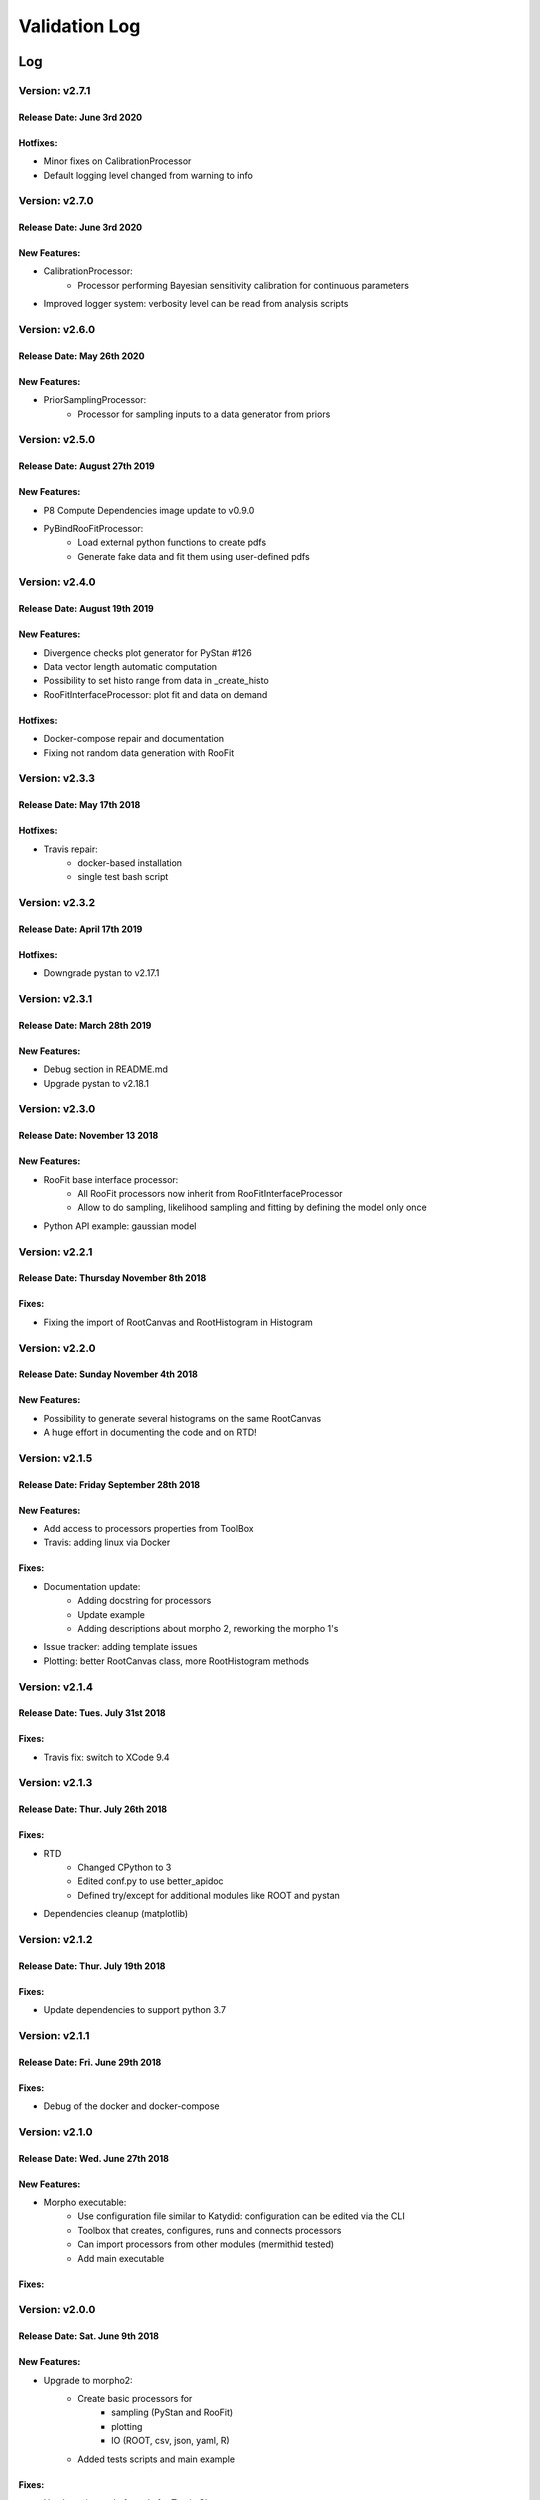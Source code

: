 Validation Log
==============

Log
---

Version: v2.7.1
~~~~~~~~~~~~~~~

Release Date: June 3rd 2020
''''''''''''''''''''''''''''''

Hotfixes:
'''''''''

* Minor fixes on CalibrationProcessor
* Default logging level changed from warning to info

Version: v2.7.0
~~~~~~~~~~~~~~~

Release Date: June 3rd 2020
''''''''''''''''''''''''''''''

New Features:
'''''''''''''

* CalibrationProcessor:
   * Processor performing Bayesian sensitivity calibration for continuous parameters
* Improved logger system: verbosity level can be read from analysis scripts   

Version: v2.6.0
~~~~~~~~~~~~~~~

Release Date: May 26th 2020
''''''''''''''''''''''''''''''

New Features:
'''''''''''''

* PriorSamplingProcessor:
   * Processor for sampling inputs to a data generator from priors
   

Version: v2.5.0
~~~~~~~~~~~~~~~

Release Date: August 27th 2019
''''''''''''''''''''''''''''''

New Features:
'''''''''''''

* P8 Compute Dependencies image update to v0.9.0
* PyBindRooFitProcessor:
   * Load external python functions to create pdfs
   * Generate fake data and fit them using user-defined pdfs

Version: v2.4.0
~~~~~~~~~~~~~~~

Release Date: August 19th 2019
''''''''''''''''''''''''''''''

New Features:
'''''''''''''

* Divergence checks plot generator for PyStan #126
* Data vector length automatic  computation
* Possibility to set histo range from data in _create_histo
* RooFitInterfaceProcessor: plot fit and data on demand

Hotfixes:
'''''''''

* Docker-compose repair and documentation
* Fixing not random data generation with RooFit

Version: v2.3.3
~~~~~~~~~~~~~~~

Release Date: May 17th 2018
''''''''''''''''''''''''''''''

Hotfixes:
'''''''''

* Travis repair: 
   * docker-based installation
   * single test bash script

Version: v2.3.2
~~~~~~~~~~~~~~~

Release Date: April 17th 2019
''''''''''''''''''''''''''''''

Hotfixes:
'''''''''

* Downgrade pystan to v2.17.1

Version: v2.3.1
~~~~~~~~~~~~~~~

Release Date: March 28th 2019
''''''''''''''''''''''''''''''

New Features:
'''''''''''''

* Debug section in README.md
* Upgrade pystan to v2.18.1

Version: v2.3.0
~~~~~~~~~~~~~~~

Release Date: November 13 2018
''''''''''''''''''''''''''''''

New Features:
'''''''''''''

* RooFit base interface processor:
    * All RooFit processors now inherit from RooFitInterfaceProcessor
    * Allow to do sampling, likelihood sampling and fitting by defining the model only once
* Python API example: gaussian model



Version: v2.2.1
~~~~~~~~~~~~~~~

Release Date: Thursday November 8th 2018
''''''''''''''''''''''''''''''''''''''''

Fixes:
'''''''''''''

* Fixing the import of RootCanvas and RootHistogram in Histogram

Version: v2.2.0
~~~~~~~~~~~~~~~

Release Date: Sunday November 4th 2018
''''''''''''''''''''''''''''''''''''''

New Features:
'''''''''''''

* Possibility to generate several histograms on the same RootCanvas
* A huge effort in documenting the code and on RTD!

Version: v2.1.5
~~~~~~~~~~~~~~~

Release Date: Friday September 28th 2018 
''''''''''''''''''''''''''''''''''''''''

New Features:
'''''''''''''

* Add access to processors properties from ToolBox
* Travis: adding linux via Docker

Fixes:
''''''

* Documentation update: 
    * Adding docstring for processors
    * Update example
    * Adding descriptions about morpho 2, reworking the morpho 1's
* Issue tracker: adding template issues
* Plotting: better RootCanvas class, more RootHistogram methods

Version: v2.1.4
~~~~~~~~~~~~~~~

Release Date: Tues. July 31st 2018
''''''''''''''''''''''''''''''''''

Fixes:
''''''

* Travis fix: switch to XCode 9.4

Version: v2.1.3
~~~~~~~~~~~~~~~

Release Date: Thur. July 26th 2018
''''''''''''''''''''''''''''''''''

Fixes:
''''''

* RTD
    * Changed CPython to 3
    * Edited conf.py to use better_apidoc
    * Defined try/except for additional modules like ROOT and pystan
* Dependencies cleanup (matplotlib)

Version: v2.1.2
~~~~~~~~~~~~~~~

Release Date: Thur. July 19th 2018
''''''''''''''''''''''''''''''''''

Fixes:
''''''

* Update dependencies to support python 3.7

Version: v2.1.1
~~~~~~~~~~~~~~~

Release Date: Fri. June 29th 2018
'''''''''''''''''''''''''''''''''

Fixes:
''''''

* Debug of the docker and docker-compose


Version: v2.1.0
~~~~~~~~~~~~~~~

Release Date: Wed. June 27th 2018
'''''''''''''''''''''''''''''''''

New Features:
'''''''''''''

* Morpho executable:
    * Use configuration file similar to Katydid: configuration can be edited via the CLI
    * Toolbox that creates, configures, runs and connects processors
    * Can import processors from other modules (mermithid tested)
    * Add main executable

Fixes:
''''''

Version: v2.0.0
~~~~~~~~~~~~~~~

Release Date: Sat. June 9th 2018
''''''''''''''''''''''''''''''''

New Features:
'''''''''''''

* Upgrade to morpho2:
    * Create basic processors for
           * sampling (PyStan and RooFit)
           * plotting
           * IO (ROOT, csv, json, yaml, R)
    * Added tests scripts and main example

Fixes:
''''''

* Use brew instead of conda for Travis CI


Guidelines
----------

* All new features incorporated into a tagged release should have their validation documented.
  * Document the new feature.
  * Perform tests to validate the new feature.
  * If the feature is slated for incorporation into an official analysis, perform tests to show that the overall analysis works and benefits from this feature.
  * Indicate in this log where to find documentation of the new feature.
  * Indicate in this log what tests were performed, and where to find a writeup of the results.
* Fixes to existing features should also be validated.
  * Perform tests to show that the fix solves the problem that had been indicated.
  * Perform tests to show that the fix does not cause other problems.
  * Indicate in this log what tests were performed and how you know the problem was fixed.


Template
--------

Version:
~~~~~~~~

Release Date:
'''''''''''''

New Features:
'''''''''''''

* Feature 1
    * Details
* Feature 2
    * Details

Fixes:
''''''

* Fix 1
    * Details
* Fix 2
    * Details
